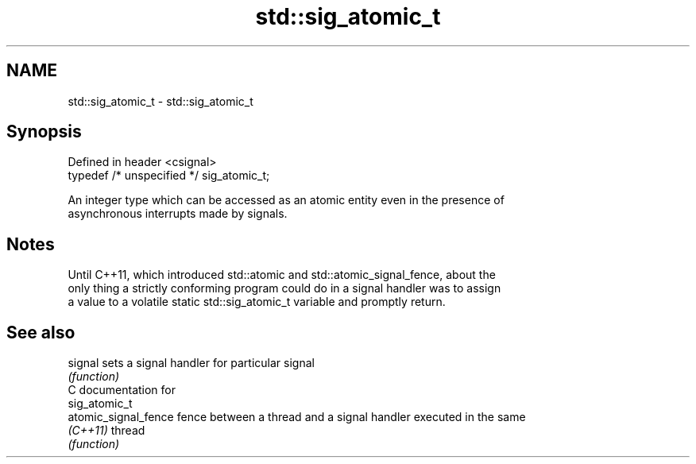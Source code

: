 .TH std::sig_atomic_t 3 "Nov 25 2015" "2.1 | http://cppreference.com" "C++ Standard Libary"
.SH NAME
std::sig_atomic_t \- std::sig_atomic_t

.SH Synopsis
   Defined in header <csignal>
   typedef /* unspecified */ sig_atomic_t;

   An integer type which can be accessed as an atomic entity even in the presence of
   asynchronous interrupts made by signals.

.SH Notes

   Until C++11, which introduced std::atomic and std::atomic_signal_fence, about the
   only thing a strictly conforming program could do in a signal handler was to assign
   a value to a volatile static std::sig_atomic_t variable and promptly return.

.SH See also

   signal              sets a signal handler for particular signal
                       \fI(function)\fP 
   C documentation for
   sig_atomic_t
   atomic_signal_fence fence between a thread and a signal handler executed in the same
   \fI(C++11)\fP             thread
                       \fI(function)\fP 
